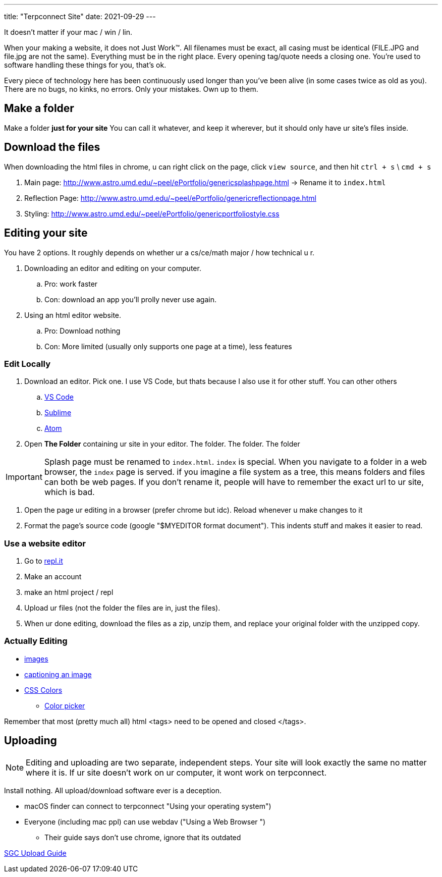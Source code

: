 ---
title: "Terpconnect Site"
date: 2021-09-29
---

It doesn't matter if your mac / win / lin.

When your making a website, it does not Just Work™. All filenames must be exact, all casing must be identical (FILE.JPG and file.jpg are not the same). Everything must be in the right place. Every opening tag/quote needs a closing one. You're used to software handling these things for you, that's ok.

Every piece of technology here has been continuously used longer than you've been alive (in some cases twice as old as you). There are no bugs, no kinks, no errors. Only your mistakes. Own up to them.


== Make a folder

Make a folder *just for your site* You can call it whatever, and keep it wherever, but it should only have ur site's files inside.

== Download the files

When downloading the html files in chrome, u can right click on the page, click `view source`, and then hit `ctrl + s` \ `cmd + s`

. Main page: http://www.astro.umd.edu/~peel/ePortfolio/genericsplashpage.html -> Rename it to `index.html`
. Reflection Page: http://www.astro.umd.edu/~peel/ePortfolio/genericreflectionpage.html
. Styling: http://www.astro.umd.edu/~peel/ePortfolio/genericportfoliostyle.css


== Editing your site

You have 2 options. It roughly depends on whether ur a cs/ce/math major / how technical u r. 

. Downloading an editor and editing on your computer. 
.. Pro: work faster
.. Con: download an app you'll prolly never use again.
. Using an html editor website.
.. Pro: Download nothing
.. Con: More limited (usually only supports one page at a time), less features

=== Edit Locally

. Download an editor. Pick one. I use VS Code, but thats because I also use it for other stuff. You can other others
.. https://code.visualstudio.com/[VS Code]
.. https://www.sublimetext.com/[Sublime]
.. https://atom.io/[Atom]
. Open *The Folder* containing ur site in your editor. The folder. The folder. The folder

IMPORTANT: Splash page must be renamed to `index.html`. `index` is special. When you navigate to a folder in a web browser, the `index` page is served. if you imagine a file system as a tree, this means folders and files can both be web pages. If you don't rename it, people will have to remember the exact url to ur site, which is bad.

. Open the page ur editing in a browser (prefer chrome but idc). Reload whenever u make changes to it
. Format the page's source code (google "$MYEDITOR format document"). This indents stuff and makes it easier to read. 

=== Use a website editor

. Go to https://replit.com/[repl.it]
. Make an account
. make an html project / repl
. Upload ur files (not the folder the files are in, just the files).
. When ur done editing, download the files as a zip, unzip them, and replace your original folder with the unzipped copy.

=== Actually Editing

* https://developer.mozilla.org/en-US/docs/Web/HTML/Element/img[images]
* https://developer.mozilla.org/en-US/docs/Web/HTML/Element/figcaption[captioning an image]
* https://developer.mozilla.org/en-US/docs/Web/CSS/color[CSS Colors]
** https://developer.mozilla.org/en-US/docs/Web/CSS/CSS_Colors/Color_picker_tool[Color picker]

Remember that most (pretty much all) html <tags> need to be opened and closed </tags>. 

== Uploading

NOTE: Editing and uploading are two separate, independent steps. Your site will look exactly the same no matter where it is. If ur site doesn't work on ur computer, it wont work on terpconnect.

Install nothing. All upload/download software ever is a deception.

* macOS finder can connect to terpconnect "Using your operating system")
* Everyone (including mac ppl) can use webdav ("Using a Web Browser
")
** Their guide says don't use chrome, ignore that its outdated

https://www.geol.umd.edu/sgc/resources/uploadguide.html[SGC Upload Guide]
